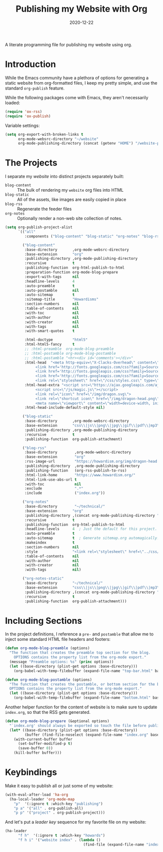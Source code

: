 #+TITLE:  Publishing my Website with Org
#+AUTHOR: Howard X. Abrams
#+DATE:   2020-12-22

A literate programming file for publishing my website using org.

#+begin_src emacs-lisp :exports none
  ;;; org-publishing --- Publishing my website using org. -*- lexical-binding: t; -*-
  ;;
  ;; © 2020-2023 Howard X. Abrams
  ;;   Licensed under a Creative Commons Attribution 4.0 International License.
  ;;   See http://creativecommons.org/licenses/by/4.0/
  ;;
  ;; Author: Howard X. Abrams <http://gitlab.com/howardabrams>
  ;; Maintainer: Howard X. Abrams
  ;; Created: December 22, 2020
  ;;
  ;; This file is not part of GNU Emacs.
  ;;
  ;; *NB:* Do not edit this file. Instead, edit the original literate file at:
  ;;            ~/other/hamacs/org-publishing.org
  ;;       And tangle the file to recreate this one.
  ;;
  ;;; Code:
#+end_src
* Introduction
While the Emacs community have a plethora of options for generating a static website from org-formatted files, I keep my pretty simple, and use the standard =org-publish= feature.

While the following packages come with Emacs, they aren't necessarily loaded:

#+begin_src emacs-lisp :results silent
  (require 'ox-rss)
  (require 'ox-publish)
#+end_src

Variable settings:

#+begin_src emacs-lisp
  (setq org-export-with-broken-links t
        org-mode-websrc-directory "~/website"
        org-mode-publishing-directory (concat (getenv "HOME") "/website-pub/"))
#+end_src
* The Projects
I separate my /website/ into distinct projects separately built:

  - =blog-content= :: The bulk of rendering my =website= org files into HTML
  - =blog-static= :: All of the assets, like images are easily copied in place
  - =blog-rss= :: Regenerate the feeder files
  - =org-notes= :: Optionally render a non-web site collection of notes.

#+begin_src emacs-lisp
  (setq org-publish-project-alist
        `(("all"
           :components ("blog-content" "blog-static" "org-notes" "blog-rss"))

          ("blog-content"
           :base-directory       ,org-mode-websrc-directory
           :base-extension       "org"
           :publishing-directory ,org-mode-publishing-directory
           :recursive            t
           :publishing-function  org-html-publish-to-html
           :preparation-function org-mode-blog-prepare
           :export-with-tags     nil
           :headline-levels      4
           :auto-preamble        t
           :auto-postamble       nil
           :auto-sitemap         t
           :sitemap-title        "Howardisms"
           :section-numbers      nil
           :table-of-contents    nil
           :with-toc             nil
           :with-author          nil
           :with-creator         nil
           :with-tags            nil
           :with-smart-quotes    t

           :html-doctype         "html5"
           :html-html5-fancy     t
           ;; :html-preamble  org-mode-blog-preamble
           ;; :html-postamble org-mode-blog-postamble
           ;; :html-postamble "<hr><div id='comments'></div>"
           :html-head  "<meta http-equiv=\"X-Clacks-Overhead\" content=\"GNU Terry Pratchett\" />
                <link href='http://fonts.googleapis.com/css?family=Source+Sans+Pro:400,700&subset=latin,latin-ext' rel='stylesheet' type='text/css'>
                <link href='http://fonts.googleapis.com/css?family=Source+Serif+Pro:400,700&subset=latin,latin-ext' rel='stylesheet' type='text/css'>
                <link href='http://fonts.googleapis.com/css?family=Source+Code+Pro:400,700' rel='stylesheet' type='text/css'>
                <link rel=\"stylesheet\" href=\"/css/styles.css\" type=\"text/css\"/>\n"
           :html-head-extra "<script src=\"https://ajax.googleapis.com/ajax/libs/jquery/1.11.1/jquery.min.js\"></script>
                <script src=\"/js/magic.js\"></script>
                <link rel=\"icon\" href=\"/img/dragon.svg\">
                <link rel=\"shortcut icon\" href=\"/img/dragon-head.png\">
                <meta name=\"viewport\" content=\"width=device-width, initial-scale=1\" />"
           :html-head-include-default-style nil)

          ("blog-static"
           :base-directory       ,org-mode-websrc-directory
           :base-extension       "css\\|js\\|png\\|jpg\\|gif\\|pdf\\|mp3\\|ogg\\|swf\\|svg"
           :publishing-directory ,org-mode-publishing-directory
           :recursive            t
           :publishing-function  org-publish-attachment)

          ("blog-rss"
           :base-directory        ,org-mode-websrc-directory
           :base-extension        "org"
           :rss-image-url         "https://howardism.org/img/dragon-head.png"
           :publishing-directory  ,org-mode-publishing-directory
           :publishing-function   (org-rss-publish-to-rss)
           :html-link-home        "https://www.howardism.org/"
           :html-link-use-abs-url t
           :with-toc              nil
           :exclude               ".*"
           :include               ("index.org"))

          ("org-notes"
           :base-directory        "~/technical/"
           :base-extension       "org"
           :publishing-directory ,(concat org-mode-publishing-directory "/notes/")
           :recursive            t
           :publishing-function  org-html-publish-to-html
           :headline-levels      4  ; Just the default for this project.
           :auto-preamble        t
           :auto-sitemap         t  ; Generate sitemap.org automagically...
           :makeindex            t
           :section-numbers      nil
           :style                "<link rel=\"stylesheet\" href=\"../css/styles.css\" type=\"text/css\"/> <script src=\"https://ajax.googleapis.com/ajax/libs/jquery/1.7.2/jquery.min.js\" type=\"text/javascript\"></script> <link href=\"http://ajax.googleapis.com/ajax/libs/jqueryui/1.7.2/themes/smoothness/jquery-ui.css\" type=\"text/css\" rel=\"stylesheet\" />    <script src=\"https://ajax.googleapis.com/ajax/libs/jqueryui/1.8.16/jquery-ui.min.js\" type=\"text/javascript\"></script> <script =\"text/javascript\" src=\"js/magic.js\"></script>"
           :table-of-contents    nil
           :with-author          nil
           :with-creator         nil
           :with-tags            nil)

          ("org-notes-static"
           :base-directory       "~/technical/"
           :base-extension       "css\\|js\\|png\\|jpg\\|gif\\|pdf\\|mp3\\|ogg\\|swf"
           :publishing-directory ,(concat org-mode-publishing-directory "/other/")
           :recursive            t
           :publishing-function  org-publish-attachment)))
#+end_src
* Including Sections
In the project definitions, I reference a =pre-= and =postamble= that allow me to inject some standard HTML file headers and footers:

#+begin_src emacs-lisp
(defun org-mode-blog-preamble (options)
  "The function that creates the preamble top section for the blog.
    OPTIONS contains the property list from the org-mode export."
  (message "Preamble options: %s" (princ options))
  (let ((base-directory (plist-get options :base-directory)))
    (org-babel-with-temp-filebuffer (expand-file-name "top-bar.html" base-directory) (buffer-string))))

(defun org-mode-blog-postamble (options)
  "The function that creates the postamble, or bottom section for the blog.
  OPTIONS contains the property list from the org-mode export."
  (let ((base-directory (plist-get options :base-directory)))
    (org-babel-with-temp-filebuffer (expand-file-name "bottom.html" base-directory) (buffer-string))))
#+end_src

Another helper function for the content of website is to make sure to update =index.org=, so that the RSS gets generated.
#+begin_src emacs-lisp
(defun org-mode-blog-prepare (&optional options)
  "`index.org' should always be exported so touch the file before publishing."
  (let* ((base-directory (plist-get options :base-directory))
         (buffer (find-file-noselect (expand-file-name "index.org" base-directory) t)))
    (with-current-buffer buffer
      (set-buffer-modified-p t)
      (save-buffer 0))
    (kill-buffer buffer)))
#+end_src
* Keybindings
Make it easy to publish all or just some of my website:
#+begin_src emacs-lisp
  (with-eval-after-load 'ha-org
    (ha-local-leader 'org-mode-map
      "p"  '(:ignore t :which-key "publishing")
      "p a" '("all" . org-publish-all)
      "p p" '("project" . org-publish-project)))
#+end_src

And let's put a /leader key/ sequence for my favorite file on my website:
#+begin_src emacs-lisp
  (ha-leader
        "f h"  '(:ignore t :which-key "howards")
        "f h i" '("website index" . (lambda ()
                                      (find-file (expand-file-name "index.org" "~/website")))))
#+end_src
* Technical Artifacts :noexport:
Let's =provide= a name so we can =require= it:

#+begin_src emacs-lisp :exports none
(provide 'ha-org-publishing)
;;; ha-org-publishing.el ends here
#+end_src

Before you can build this on a new system, make sure that you put the cursor over any of these properties, and hit: ~C-c C-c~

#+DESCRIPTION: A literate programming version for publishing my website using org.

#+PROPERTY:    header-args:sh :tangle no
#+PROPERTY:    header-args:emacs-lisp :tangle yes
#+PROPERTY:    header-args    :results none :eval no-export :comments no mkdirp yes

#+OPTIONS:     num:nil toc:nil todo:nil tasks:nil tags:nil date:nil
#+OPTIONS:     skip:nil author:nil email:nil creator:nil timestamp:nil
#+INFOJS_OPT:  view:nil toc:nil ltoc:t mouse:underline buttons:0 path:http://orgmode.org/org-info.js
